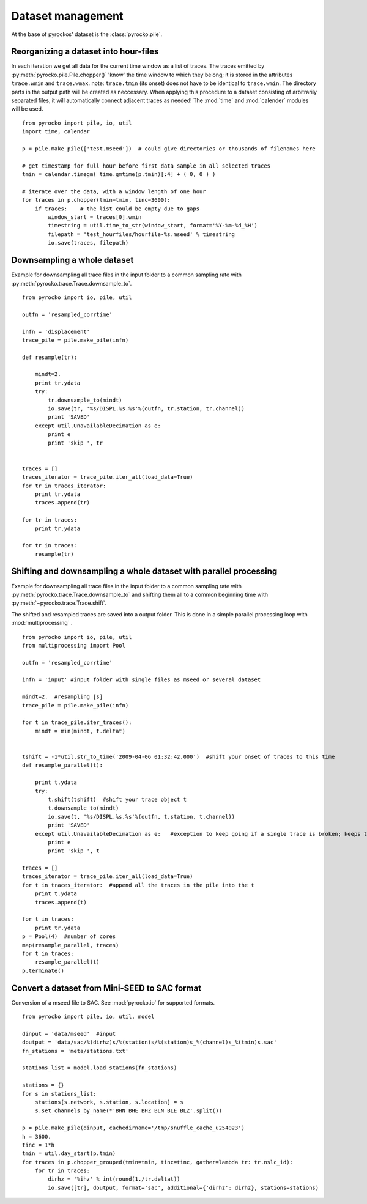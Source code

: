 Dataset management
==================

At the base of pyrockos' dataset is the :class:`pyrocko.pile`.

Reorganizing a dataset into hour-files
--------------------------------------
In each iteration we get all data for the current time window as a list of traces. The traces emitted by :py:meth:`pyrocko.pile.Pile.chopper()` 'know' the time window to which they belong; it is stored in the attributes ``trace.wmin`` and ``trace.wmax``.
note: ``trace.tmin`` (its onset) does not have to be identical to ``trace.wmin``. The directory parts in the output path will be created as neccessary.
When applying this procedure to a dataset consisting of arbitrarily separated files, it will automatically connect adjacent traces as needed!
The :mod:`time` and :mod:`calender` modules will be used. 
::

    from pyrocko import pile, io, util
    import time, calendar 
    
    p = pile.make_pile(['test.mseed'])  # could give directories or thousands of filenames here
    
    # get timestamp for full hour before first data sample in all selected traces
    tmin = calendar.timegm( time.gmtime(p.tmin)[:4] + ( 0, 0 ) )
    
    # iterate over the data, with a window length of one hour
    for traces in p.chopper(tmin=tmin, tinc=3600):
        if traces:    # the list could be empty due to gaps
            window_start = traces[0].wmin
            timestring = util.time_to_str(window_start, format='%Y-%m-%d_%H')
            filepath = 'test_hourfiles/hourfile-%s.mseed' % timestring
            io.save(traces, filepath)
            
            
            
            
Downsampling a whole dataset
----------------------------
Example for downsampling all trace files in the input folder to a common sampling rate with :py:meth:`pyrocko.trace.Trace.downsample_to`.
::

    from pyrocko import io, pile, util
    
    outfn = 'resampled_corrtime'
    
    infn = 'displacement'
    trace_pile = pile.make_pile(infn)
    
    def resample(tr):
    
        mindt=2.
        print tr.ydata
        try:
            tr.downsample_to(mindt)
            io.save(tr, '%s/DISPL.%s.%s'%(outfn, tr.station, tr.channel))
            print 'SAVED'
        except util.UnavailableDecimation as e:
            print e
            print 'skip ', tr
       
    
    traces = []
    traces_iterator = trace_pile.iter_all(load_data=True)
    for tr in traces_iterator:
        print tr.ydata
        traces.append(tr)
    
    for tr in traces:
        print tr.ydata
    
    for tr in traces:
        resample(tr)
        
        
        
        
        

Shifting and downsampling a whole dataset with parallel processing
-------------------------------------------------------------------
Example for downsampling all trace files in the input folder to a common sampling rate with :py:meth:`pyrocko.trace.Trace.downsample_to` and shifting them all to a common beginning time with 
:py:meth:`~pyrocko.trace.Trace.shift`.

The shifted and resampled traces are saved into a output folder. This is done in a simple parallel processing loop with :mod:`multiprocessing` .
::

    
    from pyrocko import io, pile, util
    from multiprocessing import Pool
    
    outfn = 'resampled_corrtime'
    
    infn = 'input' #input folder with single files as mseed or several dataset
    
    mindt=2.  #resampling [s]
    trace_pile = pile.make_pile(infn)
    
    for t in trace_pile.iter_traces():
        mindt = min(mindt, t.deltat)
    
    
    tshift = -1*util.str_to_time('2009-04-06 01:32:42.000')  #shift your onset of traces to this time
    def resample_parallel(t):
        
        print t.ydata
        try:   
            t.shift(tshift)  #shift your trace object t
            t.downsample_to(mindt)
            io.save(t, '%s/DISPL.%s.%s'%(outfn, t.station, t.channel))
            print 'SAVED'
        except util.UnavailableDecimation as e:   #exception to keep going if a single trace is broken; keeps the not modified trace
            print e
            print 'skip ', t
       
    traces = []
    traces_iterator = trace_pile.iter_all(load_data=True)
    for t in traces_iterator:  #append all the traces in the pile into the t
        print t.ydata
        traces.append(t)
    
    for t in traces:
        print tr.ydata
    p = Pool(4)  #number of cores
    map(resample_parallel, traces)
    for t in traces:
        resample_parallel(t)
    p.terminate() 



Convert a dataset from Mini-SEED to SAC format
--------------------------------------------------
Conversion of a mseed file to SAC. See :mod:`pyrocko.io` for supported formats.

::

    from pyrocko import pile, io, util, model
    
    dinput = 'data/mseed'  #input
    doutput = 'data/sac/%(dirhz)s/%(station)s/%(station)s_%(channel)s_%(tmin)s.sac'
    fn_stations = 'meta/stations.txt'
    
    stations_list = model.load_stations(fn_stations)
    
    stations = {}
    for s in stations_list:
        stations[s.network, s.station, s.location] = s
        s.set_channels_by_name(*'BHN BHE BHZ BLN BLE BLZ'.split())

    p = pile.make_pile(dinput, cachedirname='/tmp/snuffle_cache_u254023')
    h = 3600.
    tinc = 1*h
    tmin = util.day_start(p.tmin)
    for traces in p.chopper_grouped(tmin=tmin, tinc=tinc, gather=lambda tr: tr.nslc_id):
        for tr in traces:
            dirhz = '%ihz' % int(round(1./tr.deltat))
            io.save([tr], doutput, format='sac', additional={'dirhz': dirhz}, stations=stations)
